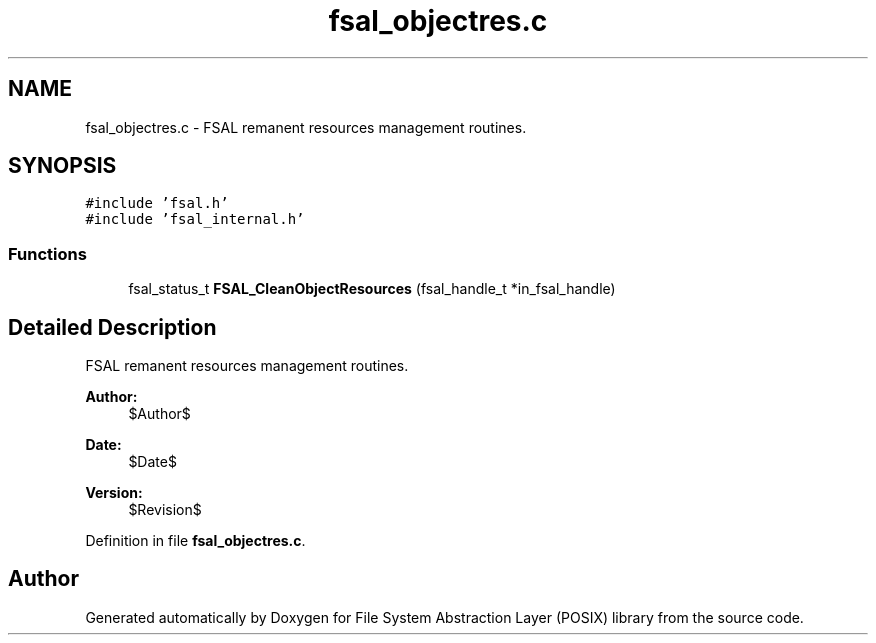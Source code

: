 .TH "fsal_objectres.c" 3 "31 Mar 2009" "Version 0.1" "File System Abstraction Layer (POSIX) library" \" -*- nroff -*-
.ad l
.nh
.SH NAME
fsal_objectres.c \- FSAL remanent resources management routines.  

.PP
.SH SYNOPSIS
.br
.PP
\fC#include 'fsal.h'\fP
.br
\fC#include 'fsal_internal.h'\fP
.br

.SS "Functions"

.in +1c
.ti -1c
.RI "fsal_status_t \fBFSAL_CleanObjectResources\fP (fsal_handle_t *in_fsal_handle)"
.br
.in -1c
.SH "Detailed Description"
.PP 
FSAL remanent resources management routines. 

\fBAuthor:\fP
.RS 4
$Author$ 
.RE
.PP
\fBDate:\fP
.RS 4
$Date$ 
.RE
.PP
\fBVersion:\fP
.RS 4
$Revision$ 
.RE
.PP

.PP
Definition in file \fBfsal_objectres.c\fP.
.SH "Author"
.PP 
Generated automatically by Doxygen for File System Abstraction Layer (POSIX) library from the source code.
